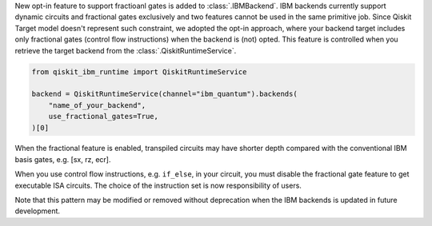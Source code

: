 New opt-in feature to support fractioanl gates is added to :class:`.IBMBackend`.
IBM backends currently support dynamic circuits and fractional gates exclusively and
two features cannot be used in the same primitive job.
Since Qiskit Target model doesn't represent such constraint,
we adopted the opt-in approach, where your backend target includes only 
fractional gates (control flow instructions) when the backend is (not) opted.
This feature is controlled when you retrieve the target backend from the :class:`.QiskitRuntimeService`.

.. code-block:: python

    from qiskit_ibm_runtime import QiskitRuntimeService

    backend = QiskitRuntimeService(channel="ibm_quantum").backends(
        "name_of_your_backend", 
        use_fractional_gates=True,
    )[0]

When the fractional feature is enabled, transpiled circuits may have
shorter depth compared with the conventional IBM basis gates, e.g. [sx, rz, ecr].

When you use control flow instructions, e.g. ``if_else``, in your circuit,
you must disable the fractional gate feature to get executable ISA circuits.
The choice of the instruction set is now responsibility of users.

Note that this pattern may be modified or removed without deprecation
when the IBM backends is updated in future development.
